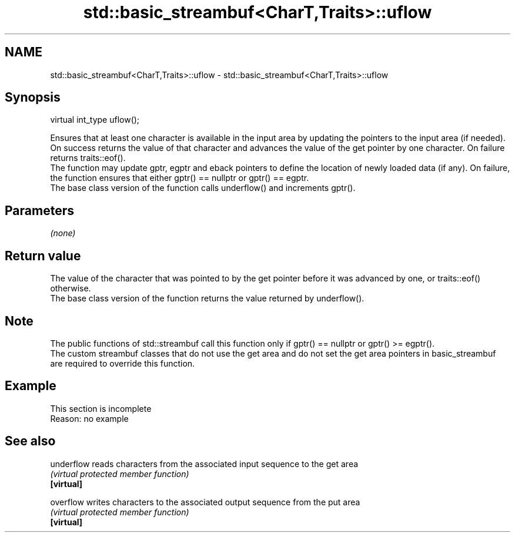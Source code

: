 .TH std::basic_streambuf<CharT,Traits>::uflow 3 "2020.03.24" "http://cppreference.com" "C++ Standard Libary"
.SH NAME
std::basic_streambuf<CharT,Traits>::uflow \- std::basic_streambuf<CharT,Traits>::uflow

.SH Synopsis

  virtual int_type uflow();

  Ensures that at least one character is available in the input area by updating the pointers to the input area (if needed). On success returns the value of that character and advances the value of the get pointer by one character. On failure returns traits::eof().
  The function may update gptr, egptr and eback pointers to define the location of newly loaded data (if any). On failure, the function ensures that either gptr() == nullptr or gptr() == egptr.
  The base class version of the function calls underflow() and increments gptr().

.SH Parameters

  \fI(none)\fP

.SH Return value

  The value of the character that was pointed to by the get pointer before it was advanced by one, or traits::eof() otherwise.
  The base class version of the function returns the value returned by underflow().

.SH Note

  The public functions of std::streambuf call this function only if gptr() == nullptr or gptr() >= egptr().
  The custom streambuf classes that do not use the get area and do not set the get area pointers in basic_streambuf are required to override this function.

.SH Example


   This section is incomplete
   Reason: no example


.SH See also



  underflow reads characters from the associated input sequence to the get area
            \fI(virtual protected member function)\fP
  \fB[virtual]\fP

  overflow  writes characters to the associated output sequence from the put area
            \fI(virtual protected member function)\fP
  \fB[virtual]\fP




